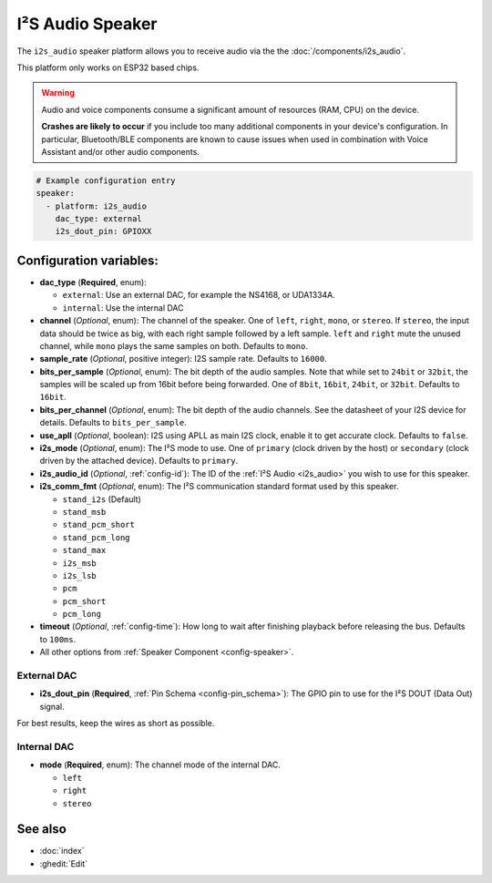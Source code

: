I²S Audio Speaker
=================

.. seo::
    :description: Instructions for setting up I²S based speakers in ESPHome.
    :image: i2s_audio.svg

The ``i2s_audio`` speaker platform allows you to receive audio via the the :doc:`/components/i2s_audio`.

This platform only works on ESP32 based chips.

.. warning::

    Audio and voice components consume a significant amount of resources (RAM, CPU) on the device.

    **Crashes are likely to occur** if you include too many additional components in your device's
    configuration. In particular, Bluetooth/BLE components are known to cause issues when used in
    combination with Voice Assistant and/or other audio components.

.. code-block:: yaml

    # Example configuration entry
    speaker:
      - platform: i2s_audio
        dac_type: external
        i2s_dout_pin: GPIOXX

Configuration variables:
------------------------

- **dac_type** (**Required**, enum):

  - ``external``: Use an external DAC, for example the NS4168, or UDA1334A.
  - ``internal``: Use the internal DAC

- **channel** (*Optional*, enum): The channel of the speaker. One of ``left``, ``right``, ``mono``, or ``stereo``. If ``stereo``, the input data should be twice as big,
  with each right sample followed by a left sample. ``left`` and ``right`` mute the unused channel, while ``mono`` plays the same samples on both. Defaults to ``mono``.
- **sample_rate** (*Optional*, positive integer): I2S sample rate. Defaults to ``16000``.
- **bits_per_sample** (*Optional*, enum): The bit depth of the audio samples. Note that while set to ``24bit`` or ``32bit``, the samples
  will be scaled up from 16bit before being forwarded. One of ``8bit``, ``16bit``, ``24bit``, or ``32bit``. Defaults to ``16bit``.
- **bits_per_channel** (*Optional*, enum): The bit depth of the audio channels. See the datasheet of your I2S device for details. Defaults to ``bits_per_sample``.
- **use_apll** (*Optional*, boolean): I2S using APLL as main I2S clock, enable it to get accurate clock. Defaults to ``false``.
- **i2s_mode** (*Optional*, enum): The I²S mode to use. One of ``primary`` (clock driven by the host) or ``secondary`` (clock driven by the attached device). Defaults to ``primary``.
- **i2s_audio_id** (*Optional*, :ref:`config-id`): The ID of the :ref:`I²S Audio <i2s_audio>` you wish to use for this speaker.
- **i2s_comm_fmt** (*Optional*, enum): The I²S communication standard format used by this speaker.

  - ``stand_i2s`` (Default)
  - ``stand_msb``
  - ``stand_pcm_short``
  - ``stand_pcm_long``
  - ``stand_max``
  - ``i2s_msb``
  - ``i2s_lsb``
  - ``pcm``
  - ``pcm_short``
  - ``pcm_long``
- **timeout** (*Optional*, :ref:`config-time`): How long to wait after finishing playback before releasing the bus. Defaults to ``100ms``.
- All other options from :ref:`Speaker Component <config-speaker>`.

External DAC
************

- **i2s_dout_pin** (**Required**, :ref:`Pin Schema <config-pin_schema>`): The GPIO pin to use for the I²S DOUT (Data Out) signal.

For best results, keep the wires as short as possible.

Internal DAC
************

- **mode** (**Required**, enum): The channel mode of the internal DAC.

  - ``left``
  - ``right``
  - ``stereo``

See also
--------

- :doc:`index`
- :ghedit:`Edit`
